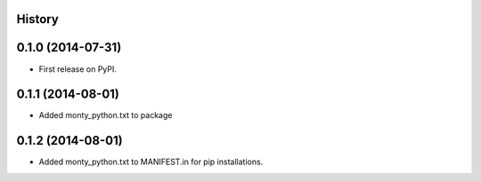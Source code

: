 .. :changelog:

History
-------

0.1.0 (2014-07-31)
---------------------

* First release on PyPI.

0.1.1 (2014-08-01)
---------------------

* Added monty_python.txt to package

0.1.2 (2014-08-01)
---------------------

* Added monty_python.txt to MANIFEST.in for pip installations.
